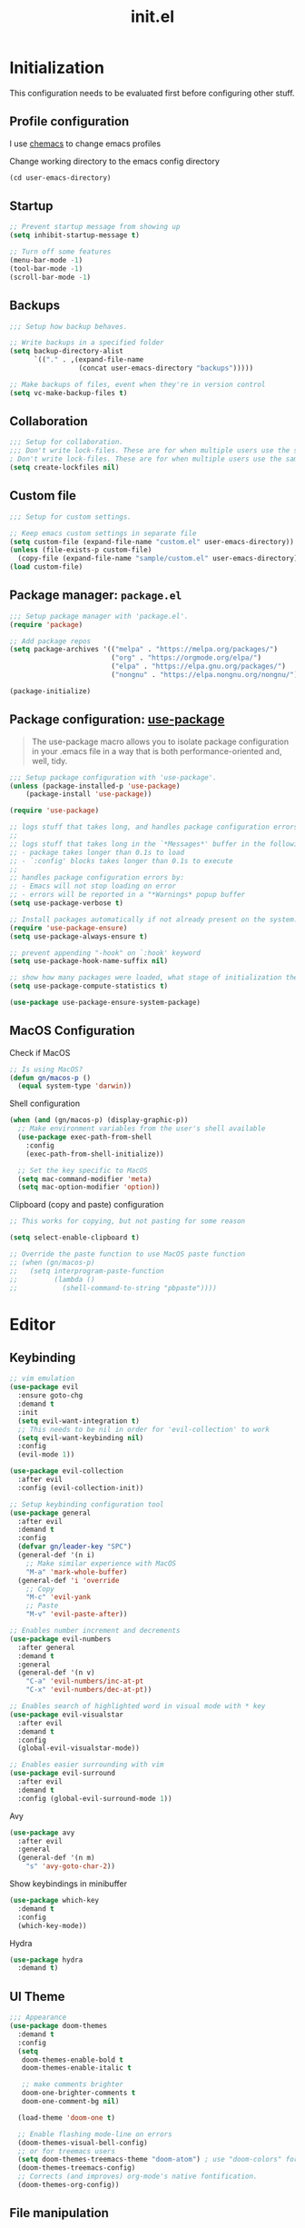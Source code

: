#+title: init.el
#+property: header-args: emacs-lisp :tangle ./init.el :mkdirp yes

* Initialization
This configuration needs to be evaluated first before configuring other stuff.

** Profile configuration
I use [[https://github.com/plexus/chemacs2][chemacs]] to change emacs profiles

Change working directory to the emacs config directory
#+begin_src emacs-lisp :tangle yes
  (cd user-emacs-directory)
#+end_src

** Startup

#+begin_src emacs-lisp :tangle yes
  ;; Prevent startup message from showing up
  (setq inhibit-startup-message t)

  ;; Turn off some features
  (menu-bar-mode -1)
  (tool-bar-mode -1)
  (scroll-bar-mode -1)
#+end_src

** Backups
#+begin_src emacs-lisp :tangle yes
;;; Setup how backup behaves.

;; Write backups in a specified folder
(setq backup-directory-alist
      `(("." . ,(expand-file-name
                 (concat user-emacs-directory "backups")))))

;; Make backups of files, event when they're in version control
(setq vc-make-backup-files t)
#+end_src

** Collaboration
#+begin_src emacs-lisp :tangle yes
;;; Setup for collaboration.
;;; Don't write lock-files. These are for when multiple users use the same file at once
; Don't write lock-files. These are for when multiple users use the same file at once
(setq create-lockfiles nil)
#+end_src

** Custom file
#+begin_src emacs-lisp :tangle yes
;;; Setup for custom settings.

;; Keep emacs custom settings in separate file
(setq custom-file (expand-file-name "custom.el" user-emacs-directory))
(unless (file-exists-p custom-file)
  (copy-file (expand-file-name "sample/custom.el" user-emacs-directory) custom-file))
(load custom-file)
#+end_src

** Package manager: ~package.el~
#+begin_src emacs-lisp :tangle yes
;;; Setup package manager with 'package.el'.
(require 'package)

;; Add package repos
(setq package-archives '(("melpa" . "https://melpa.org/packages/")
                         ("org" . "https://orgmode.org/elpa/")
                         ("elpa" . "https://elpa.gnu.org/packages/")
                         ("nongnu" . "https://elpa.nongnu.org/nongnu/")))

(package-initialize)
#+end_src
** Package configuration: [[https://github.com/jwiegley/use-package][use-package]]
#+begin_quote
The use-package macro allows you to isolate package configuration in your .emacs file in a way that is both performance-oriented and, well, tidy.
#+end_quote

#+begin_src emacs-lisp :tangle yes
;;; Setup package configuration with 'use-package'.
(unless (package-installed-p 'use-package)
    (package-install 'use-package))

(require 'use-package)

;; logs stuff that takes long, and handles package configuration errors.
;;
;; logs stuff that takes long in the `*Messages*' buffer in the following conditions:
;; - package takes longer than 0.1s to load
;; - `:config' blocks takes longer than 0.1s to execute
;;
;; handles package configuration errors by:
;; - Emacs will not stop loading on error
;; - errors will be reported in a "*Warnings* popup buffer
(setq use-package-verbose t)

;; Install packages automatically if not already present on the system.
(require 'use-package-ensure)
(setq use-package-always-ensure t)

;; prevent appending "-hook" on `:hook' keyword
(setq use-package-hook-name-suffix nil)

;; show how many packages were loaded, what stage of initialization they've reached, and how much aggregate time they've spent (roughly)
(setq use-package-compute-statistics t)

(use-package use-package-ensure-system-package)
#+end_src

** MacOS Configuration
Check if MacOS
#+begin_src emacs-lisp :tangle yes
  ;; Is using MacOS?
  (defun gn/macos-p ()
    (equal system-type 'darwin))
#+end_src

Shell configuration
#+begin_src emacs-lisp :tangle yes
  (when (and (gn/macos-p) (display-graphic-p))
    ;; Make environment variables from the user's shell available
    (use-package exec-path-from-shell
      :config
      (exec-path-from-shell-initialize))

    ;; Set the key specific to MacOS
    (setq mac-command-modifier 'meta)
    (setq mac-option-modifier 'option))
#+end_src

Clipboard (copy and paste) configuration
#+Begin_src emacs-lisp :tangle yes
  ;; This works for copying, but not pasting for some reason

  (setq select-enable-clipboard t)

  ;; Override the paste function to use MacOS paste function
  ;; (when (gn/macos-p)
  ;;   (setq interprogram-paste-function
  ;;         (lambda ()
  ;;           (shell-command-to-string "pbpaste"))))
#+end_src

* Editor
  
** Keybinding
#+begin_src emacs-lisp :tangle yes
    ;; vim emulation
    (use-package evil
      :ensure goto-chg
      :demand t
      :init
      (setq evil-want-integration t)
      ;; This needs to be nil in order for 'evil-collection' to work
      (setq evil-want-keybinding nil)
      :config
      (evil-mode 1))

    (use-package evil-collection
      :after evil
      :config (evil-collection-init))

    ;; Setup keybinding configuration tool
    (use-package general
      :after evil
      :demand t
      :config
      (defvar gn/leader-key "SPC")
      (general-def '(n i)
        ;; Make similar experience with MacOS
        "M-a" 'mark-whole-buffer)
      (general-def 'i 'override
        ;; Copy
        "M-c" 'evil-yank
        ;; Paste 
        "M-v" 'evil-paste-after))

    ;; Enables number increment and decrements
    (use-package evil-numbers
      :after general
      :demand t
      :general
      (general-def '(n v)
        "C-a" 'evil-numbers/inc-at-pt
        "C-x" 'evil-numbers/dec-at-pt))

    ;; Enables search of highlighted word in visual mode with * key
    (use-package evil-visualstar
      :after evil
      :demand t
      :config
      (global-evil-visualstar-mode))

    ;; Enables easier surrounding with vim
    (use-package evil-surround
      :after evil
      :demand t
      :config (global-evil-surround-mode 1))

#+end_src

Avy
#+begin_src emacs-lisp :tangle yes
  (use-package avy
    :after evil
    :general
    (general-def '(n m)
      "s" 'avy-goto-char-2))
#+end_src

Show keybindings in minibuffer
#+begin_src emacs-lisp :tangle yes
  (use-package which-key
    :demand t
    :config
    (which-key-mode))
#+end_src

Hydra
#+begin_src emacs-lisp :tangle yes
  (use-package hydra
    :demand t)
#+end_src

** UI Theme
#+begin_src emacs-lisp :tangle yes
  ;;; Appearance
  (use-package doom-themes
    :demand t
    :config
    (setq
     doom-themes-enable-bold t
     doom-themes-enable-italic t 

     ;; make comments brighter
     doom-one-brighter-comments t
     doom-one-comment-bg nil)

    (load-theme 'doom-one t)

    ;; Enable flashing mode-line on errors
    (doom-themes-visual-bell-config)
    ;; or for treemacs users
    (setq doom-themes-treemacs-theme "doom-atom") ; use "doom-colors" for less minimal icon theme
    (doom-themes-treemacs-config)
    ;; Corrects (and improves) org-mode's native fontification.
    (doom-themes-org-config))
#+end_src


** File manipulation
#+begin_src emacs-lisp :tangle yes
  (general-def 'n
    "M-o" 'find-file
    "M-e" 'switch-to-buffer
    "M-s" 'save-buffer
    "M-w" 'kill-current-buffer
    "M-q" 'save-buffers-kill-terminal)
#+end_src

** Editing
#+begin_src emacs-lisp :tangle yes
;;; Setup stuff for editing

;; use spaces instead of tabs
(setq-default indent-tabs-mode nil)
#+end_src

** Inspections
#+begin_src emacs-lisp :tangle yes
  ;;; Setup text insepctions
  (use-package flycheck
    :config
    (global-flycheck-mode)

    ;; Use the load-path of the current Emacs session for syntax checking
    (setq flycheck-emacs-lisp-load-path 'inherit))

#+end_src

** Autocompletion
#+begin_src emacs-lisp :tangle yes
  ;; Enable Vertico
  (use-package vertico
    :config
    (vertico-mode))

  ;; Persist history over Emacs restarts. Vertico sorts by history position.
  (use-package savehist
    :config
    (savehist-mode))

  ;; Emacs 28: Hide commands in M-x which do not work in the current mode.
  ;; Vertico commands are hidden in normal buffers.
  (setq read-extended-command-predicate #'command-completion-default-include-p)

  ;; Enable recursive minibuffers
  (setq enable-recursive-minibuffers t)

  ;; Provides an orderless completion style
  (use-package orderless
    :config
    ;; Configure a custom style dispatcher (see the Consult wiki)
    ;; (setq orderless-style-dispatchers '(+orderless-consult-dispatch orderless-affix-dispatch)
    ;;       orderless-component-separator #'orderless-escapable-split-on-space)
    (setq completion-styles '(substring orderless basic)
          completion-category-defaults nil
          completion-category-overrides '((file (styles partial-completion)))
          read-file-name-completion-ignore-case t
          read-buffer-completion-ignore-case t
          completion-ignore-case t)
    (general-def 'n vertico-map
      "?" #'minibuffer-completion-help
      "M-RET" #'minibuffer-force-complete-and-exit
      "M-TAB" #'minibuffer-complete)
    )

  ;; Provides helpful annotations for completion candidates in the minibuffer
  (use-package marginalia
    :config
    (marginalia-mode))
#+end_src

In-buffer completion
#+begin_src emacs-lisp :tangle yes
  (use-package company
    :demand t
    :config
    (global-company-mode t))
#+end_src


** Templating
#+begin_src emacs-lisp :tangle yes
  (use-package yasnippet
    :demand t
    :ensure yasnippet-snippets
    :general
    (general-def 'i 
      "TAB" 'yas-insert-snippet)
    :config
    (yas-global-mode 1))
#+end_src

* Modes
** Programming Language

#+begin_src emacs-lisp :tangle yes
  ;; Highlight the matching parenthesis
  (show-paren-mode t)

  ;; Color the brackets 
  (use-package rainbow-delimiters
    :ghook ('prog-mode-hook #'rainbow-delimiters-mode))

  ;; Adds easier shortcut for editing Lisp. 
  (use-package paredit
    :ghook ('(prog-mode-hook) #'enable-paredit-mode)
    :general
    (general-def 'i paredit-mode-map
      ;; Add matching closing parenthesis.
      "(" 'paredit-open-round
      "[" 'paredit-open-square
      "{" 'paredit-open-curly
      "<" 'paredit-open-angle)
    (general-def 'n paredit-mode-map
      "M" 'paredit-wrap-square
      "M-{" 'paredit-wrap-curly
  )
    :config
    :diminish nil)
#+end_src


*** Lisp 

**** Emacs Lisp 
#+begin_src emacs-lisp :tangle yes
  (general-def '(n v) emacs-lisp-mode-map
    "M-/" 'comment-dwim)

  (general-def 'n emacs-lisp-mode-map
    "M-RET" 'eval-defun)

  (general-def 'v emacs-lisp-mode-map
    "M-RET" 'eval-region)
#+end_src

** Git client (Magit)
#+begin_src emacs-lisp :tangle yes
  (use-package magit
    :general
    (general-def 'n magit-status-mode-map
      "M-w" 'kill-current-buffer)
    (general-def 'n with-editor-mode-map
      "M-w" 'with-editor-cancel)
    (general-def 'n
      :prefix gn/leader-key
      "og" 'magit-status)
    :config
    (setq magit-refresh-status-buffer nil))
#+end_src

** Org mode
[[https://www.gnu.org/software/emacs/manual/html_mono/org.html#Conflicts][Resolve conflict with other packages]]
#+begin_src emacs-lisp :tangle yes
(defun yas/org-very-safe-expand ()
  (let ((yas/fallback-behavior 'return-nil)) (yas/expand)))

(defun gn/resolve-org-yasnippet-conflict ()
  "This functions resolves the conflict between Org mode and yasnippet.
This functions should be added to the 'org-mode-hook'."
  (make-variable-buffer-local 'yas/trigger-key)
  (setq yas/trigger-key [tab])
  (add-to-list 'org-tab-first-hook 'yas/org-very-safe-expand)
  (define-key yas/keymap [tab] 'yas/next-field))
#+end_src

My functions
#+begin_src emacs-lisp :tangle yes
  ;;;###autoload
  (defun gn-org/dwim-at-point (&optional arg)
    "Do-what-I-mean at point.
  If on a:
  - checkbox list item or todo heading: toggle it.
  - citation: follow it
  - headline: cycle ARCHIVE subtrees, toggle latex fragments and inline images in
    subtree; update statistics cookies/checkboxes and ToCs.
  - clock: update its time.
  - footnote reference: jump to the footnote's definition
  - footnote definition: jump to the first reference of this footnote
  - timestamp: open an agenda view for the time-stamp date/range at point.
  - table-row or a TBLFM: recalculate the table's formulas
  - table-cell: clear it and go into insert mode. If this is a formula cell,
    recaluclate it instead.
  - babel-call: execute the
  - statistics-cookie: update it.
  - src block: execute it
  - latex fragment: toggle it.
  - link: follow it
  - otherwise, refresh all inline images in current tree."
    (interactive "P")
    (if (button-at (point))
        (call-interactively #'push-button)
      (let* ((context (org-element-context))
             (type (org-element-type context)))
        ;; skip over unimportant contexts
        (while (and context (memq type '(verbatim code bold italic underline strike-through subscript superscript)))
          (setq context (org-element-property :parent context)
                type (org-element-type context)))
        (pcase type
          ((or `citation `citation-reference)
           (org-cite-follow context arg))

          (`headline
           (cond ((memq (bound-and-true-p org-goto-map)
                        (current-active-maps))
                  (org-goto-ret))
                 ((and (fboundp 'toc-org-insert-toc)
                       (member "TOC" (org-get-tags)))
                  (toc-org-insert-toc)
                  (message "Updating table of contents"))
                 ((string= "ARCHIVE" (car-safe (org-get-tags)))
                  (org-force-cycle-archived))
                 ((or (org-element-property :todo-type context)
                      (org-element-property :scheduled context))
                  (org-todo
                   (if (eq (org-element-property :todo-type context) 'done)
                       (or (car (+org-get-todo-keywords-for (org-element-property :todo-keyword context)))
                           'todo)
                     'done))))
           ;; Update any metadata or inline previews in this subtree
           (org-update-checkbox-count)
           (org-update-parent-todo-statistics)
           (when (and (fboundp 'toc-org-insert-toc)
                      (member "TOC" (org-get-tags)))
             (toc-org-insert-toc)
             (message "Updating table of contents"))
           (let* ((beg (if (org-before-first-heading-p)
                           (line-beginning-position)
                         (save-excursion (org-back-to-heading) (point))))
                  (end (if (org-before-first-heading-p)
                           (line-end-position)
                         (save-excursion (org-end-of-subtree) (point))))
                  (overlays (ignore-errors (overlays-in beg end)))
                  (latex-overlays
                   (cl-find-if (lambda (o) (eq (overlay-get o 'org-overlay-type) 'org-latex-overlay))
                               overlays))
                  (image-overlays
                   (cl-find-if (lambda (o) (overlay-get o 'org-image-overlay))
                               overlays)))
             (+org--toggle-inline-images-in-subtree beg end)
             (if (or image-overlays latex-overlays)
                 (org-clear-latex-preview beg end)
               (org--latex-preview-region beg end))))

          (`clock (org-clock-update-time-maybe))

          (`footnote-reference
           (org-footnote-goto-definition (org-element-property :label context)))

          (`footnote-definition
           (org-footnote-goto-previous-reference (org-element-property :label context)))

          ((or `planning `timestamp)
           (org-follow-timestamp-link))

          ((or `table `table-row)
           (if (org-at-TBLFM-p)
               (org-table-calc-current-TBLFM)
             (ignore-errors
               (save-excursion
                 (goto-char (org-element-property :contents-begin context))
                 (org-call-with-arg 'org-table-recalculate (or arg t))))))

          (`table-cell
           (org-table-blank-field)
           (org-table-recalculate arg)
           (when (and (string-empty-p (string-trim (org-table-get-field)))
                      (bound-and-true-p evil-local-mode))
             (evil-change-state 'insert)))

          (`babel-call
           (org-babel-lob-execute-maybe))

          (`statistics-cookie
           (save-excursion (org-update-statistics-cookies arg)))

          ((or `src-block `inline-src-block)
           (org-babel-execute-src-block arg))

          ((or `latex-fragment `latex-environment)
           (org-latex-preview arg))

          (`link
           (let* ((lineage (org-element-lineage context '(link) t))
                  (path (org-element-property :path lineage)))
             (if (or (equal (org-element-property :type lineage) "img")
                     (and path (image-type-from-file-name path)))
                 (+org--toggle-inline-images-in-subtree
                  (org-element-property :begin lineage)
                  (org-element-property :end lineage))
               (org-open-at-point arg))))

          (`paragraph
           (+org--toggle-inline-images-in-subtree))

          ((guard (org-element-property :checkbox (org-element-lineage context '(item) t)))
           (let ((match (and (org-at-item-checkbox-p) (match-string 1))))
             (org-toggle-checkbox (if (equal match "[ ]") '(16)))))

          (_
           (if (or (org-in-regexp org-ts-regexp-both nil t)
                   (org-in-regexp org-tsr-regexp-both nil  t)
                   (org-in-regexp org-link-any-re nil t))
               (call-interactively #'org-open-at-point)
             (+org--toggle-inline-images-in-subtree
              (org-element-property :begin context)
              (org-element-property :end context))))))))

  (defun gn/test (&optional arg)
    (interactive "P")
    (let* ((element (org-element-context))
           (type (org-element-type element)))
      )



    ;; (if (button-at (point))
    ;;     (call-interactively #'push-button)
    ;;   (let* ((context (org-element-context))
    ;;          (type (org-element-type context)))
    ;;     (print "printing context\n")
    ;;     (pp context)

    ;;     (print "printing type\n")
    ;;     (pp type)
    ;;     ))
    )

  (general-def 'n
    "RET" 'gn/test)
#+end_src

#+begin_src emacs-lisp :tangle yes
  (defun gn/disable-emacs-lisp-flycheck ()
    (setq flycheck-disabled-checkers '(emacs-lisp emacs-lisp-checkdoc)))

  (defun gn/fold-lines ()
    ;; This needs to be nil on order for 'toggle-truncate-lines' to work.
    (setq truncate-partial-width-windows nil)

    ;; Fold long lines.
    ;; This variable is buffer local, so it needs to be set for every buffer
    (setq truncate-lines nil))

  (use-package org
    :ensure org-contrib
    :general
    (general-def 'n org-mode-map
      "RET" 'gn-org/dwim-at-point)

    (general-def 'n org-mode-map
      :prefix gn/leader-key
      "TAB TAB" 'gn/hydra-org-headline/body)

    (general-def 'n org-src-mode-map
      "M-o" 'find-file
      "M-e" 'switch-to-buffer
      "M-s" 'save-buffer
      "M-w" 'org-edit-src-abort
      "M-q" 'save-buffers-kill-terminal)
    :gfhook 
    #'gn/fold-lines
    :config
    ;; Adjust indent to heading.
    (setq org-startup-indented t)

    ;; Disable flycheck for emacs literate configuration
    (general-add-hook 'org-src-mode-hook
                      '(gn/disable-emacs-lisp-flycheck))

    ;; Hydra for headline navigation and modification
    (defhydra gn/hydra-org-headline (:color pink :hint nil)
      "
  | Navigation^^           | Structure Editing^^              | TODO^^           |
  |------------------------+----------------------------------+------------------|
  | _j_: next headline     | _C-h_: promote subtree           | _t_: toggle TODO |
  | _k_: previous headline | _C-S-h_: promote headline        | ^^               |
  | _h_: parent headline   | _C-l_: demote subtree            | ^^               |
  | ^^                     | _C-S-l_: demote headline         | ^^               |
  | ^^                     | _C-j_: move subtree down | ^^               |
  | ^^                     | _C-k_: move subtree up     | ^^               |
  "
      ;; Navigation
      ("j" org-next-visible-heading)
      ("k" org-previous-visible-heading)
      ("h" outline-up-heading)

      ;; Heading promotion, demotion
      ("C-h" org-promote-subtree)
      ("C-l" org-demote-subtree)
      ("C-S-h" org-metaleft)
      ("C-S-l" org-metaright)
      ("C-j" outline-move-subtree-down)
      ("C-k" outline-move-subtree-up) 

      ;; Todo stuff
      ("J" org-shiftup)
      ("K" org-shiftdown)
      ("H" org-shiftleft)
      ("L" org-shiftright)
      ("t" org-todo)

      ;; Quit
      ("q" nil "quit")
      ("<escape>" nil "quit")
      ))
#+end_src

Vim keybinding
#+begin_src emacs-lisp :tangle yes :results none
  (use-package evil-org
    :after org
    :ghook 'org-mode
    :config
    (require 'evil-org-agenda)
    (evil-org-set-key-theme '(navigation insert textobjects additional calendar))
    (evil-org-agenda-set-keys))
#+end_src

Org-roam
#+begin_src emacs-lisp :tangle yes
  (use-package org-roam
    :after org)
#+end_src

** PlantUML
#+begin_src emacs-lisp :tangle yes
  (use-package plantuml-mode)
#+end_src


* Configuration for Literate Emacs Config

# Local Variables:
# eval: (general-add-hook 'after-save-hook #'org-babel-tangle)
# End:
